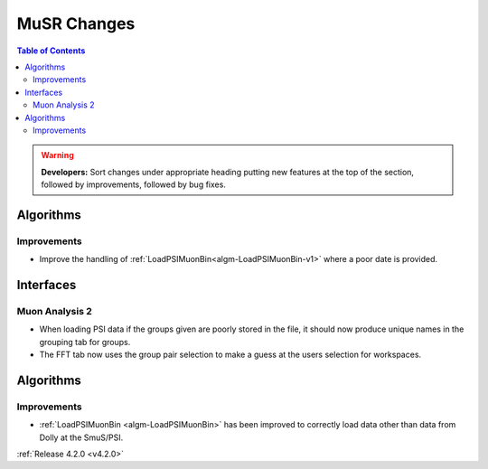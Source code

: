 ============
MuSR Changes
============

.. contents:: Table of Contents
   :local:

.. warning:: **Developers:** Sort changes under appropriate heading
    putting new features at the top of the section, followed by
    improvements, followed by bug fixes.

Algorithms
----------

Improvements
############

- Improve the handling of :ref:`LoadPSIMuonBin<algm-LoadPSIMuonBin-v1>` where a poor date is provided.

Interfaces
----------

Muon Analysis 2
###############

- When loading PSI data if the groups given are poorly stored in the file, it should now produce unique names in the grouping tab for groups.
- The FFT tab now uses the group pair selection to make a guess at the users selection for workspaces. 

Algorithms
----------

Improvements
############

- :ref:`LoadPSIMuonBin <algm-LoadPSIMuonBin>` has been improved to correctly load data other than data from Dolly at the SmuS/PSI.

:ref:`Release 4.2.0 <v4.2.0>`
